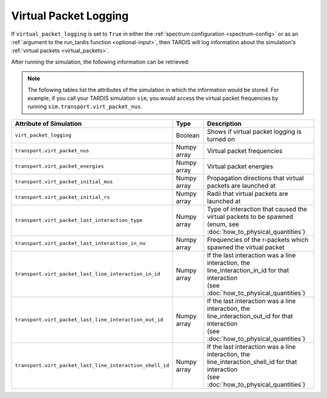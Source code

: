 **********************
Virtual Packet Logging
**********************

If ``virtual_packet_logging`` is set to ``True`` in either the :ref:`spectrum configuration <spectrum-config>` or as 
an :ref:`argument to the run_tardis function <optional-input>`, then TARDIS will log information about the
simulation's :ref:`virtual packets <virtual_packets>`.

After running the simulation, the following information can be retrieved:

.. note::
    The following tables list the attributes of the simulation in which the information would be stored. For
    example, if you call your TARDIS simulation ``sim``, you would access the virtual packet frequencies by running
    ``sim.transport.virt_packet_nus``.


.. list-table::
    :header-rows: 1
 
    * - Attribute of Simulation
      - Type
      - Description
    * - ``virt_packet_logging``
      - Boolean
      - Shows if virtual packet logging is turned on
    * - ``transport.virt_packet_nus``
      - Numpy array
      - Virtual packet frequencies
    * - ``transport.virt_packet_energies``
      - Numpy array
      - Virtual packet energies
    * - ``transport.virt_packet_initial_mus``
      - Numpy array
      - Propagation directions that virtual packets are launched at
    * - ``transport.virt_packet_initial_rs``
      - Numpy array
      - Radii that virtual packets are launched at
    * - ``transport.virt_packet_last_interaction_type``
      - Numpy array
      - | Type of interaction that caused the virtual packets to be spawned
        | (enum, see :doc:`how_to_physical_quantities`)
    * - ``transport.virt_packet_last_interaction_in_nu``
      - Numpy array
      - Frequencies of the r-packets which spawned the virtual packet
    * - ``transport.virt_packet_last_line_interaction_in_id``
      - Numpy array
      - | If the last interaction was a line interaction, the
        | line_interaction_in_id for that interaction 
        | (see :doc:`how_to_physical_quantities`)
    * - ``transport.virt_packet_last_line_interaction_out_id``
      - Numpy array
      - | If the last interaction was a line interaction, the
        | line_interaction_out_id for that interaction 
        | (see :doc:`how_to_physical_quantities`)
    * - ``transport.virt_packet_last_line_interaction_shell_id``
      - Numpy array
      - | If the last interaction was a line interaction, the
        | line_interaction_shell_id for that interaction 
        | (see :doc:`how_to_physical_quantities`)